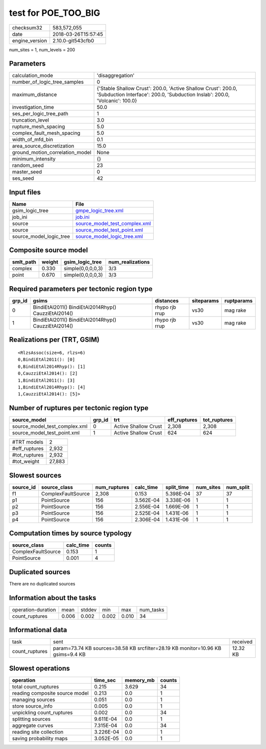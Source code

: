 test for POE_TOO_BIG
====================

============== ===================
checksum32     583,572,055        
date           2018-03-26T15:57:45
engine_version 2.10.0-git543cfb0  
============== ===================

num_sites = 1, num_levels = 200

Parameters
----------
=============================== ============================================================================================================================================
calculation_mode                'disaggregation'                                                                                                                            
number_of_logic_tree_samples    0                                                                                                                                           
maximum_distance                {'Stable Shallow Crust': 200.0, 'Active Shallow Crust': 200.0, 'Subduction Interface': 200.0, 'Subduction Inslab': 200.0, 'Volcanic': 100.0}
investigation_time              50.0                                                                                                                                        
ses_per_logic_tree_path         1                                                                                                                                           
truncation_level                3.0                                                                                                                                         
rupture_mesh_spacing            5.0                                                                                                                                         
complex_fault_mesh_spacing      5.0                                                                                                                                         
width_of_mfd_bin                0.1                                                                                                                                         
area_source_discretization      15.0                                                                                                                                        
ground_motion_correlation_model None                                                                                                                                        
minimum_intensity               {}                                                                                                                                          
random_seed                     23                                                                                                                                          
master_seed                     0                                                                                                                                           
ses_seed                        42                                                                                                                                          
=============================== ============================================================================================================================================

Input files
-----------
======================= ================================================================
Name                    File                                                            
======================= ================================================================
gsim_logic_tree         `gmpe_logic_tree.xml <gmpe_logic_tree.xml>`_                    
job_ini                 `job.ini <job.ini>`_                                            
source                  `source_model_test_complex.xml <source_model_test_complex.xml>`_
source                  `source_model_test_point.xml <source_model_test_point.xml>`_    
source_model_logic_tree `source_model_logic_tree.xml <source_model_logic_tree.xml>`_    
======================= ================================================================

Composite source model
----------------------
========= ====== ================= ================
smlt_path weight gsim_logic_tree   num_realizations
========= ====== ================= ================
complex   0.330  simple(0,0,0,0,3) 3/3             
point     0.670  simple(0,0,0,0,3) 3/3             
========= ====== ================= ================

Required parameters per tectonic region type
--------------------------------------------
====== ==================================================== ============== ========== ==========
grp_id gsims                                                distances      siteparams ruptparams
====== ==================================================== ============== ========== ==========
0      BindiEtAl2011() BindiEtAl2014Rhyp() CauzziEtAl2014() rhypo rjb rrup vs30       mag rake  
1      BindiEtAl2011() BindiEtAl2014Rhyp() CauzziEtAl2014() rhypo rjb rrup vs30       mag rake  
====== ==================================================== ============== ========== ==========

Realizations per (TRT, GSIM)
----------------------------

::

  <RlzsAssoc(size=6, rlzs=6)
  0,BindiEtAl2011(): [0]
  0,BindiEtAl2014Rhyp(): [1]
  0,CauzziEtAl2014(): [2]
  1,BindiEtAl2011(): [3]
  1,BindiEtAl2014Rhyp(): [4]
  1,CauzziEtAl2014(): [5]>

Number of ruptures per tectonic region type
-------------------------------------------
============================= ====== ==================== ============ ============
source_model                  grp_id trt                  eff_ruptures tot_ruptures
============================= ====== ==================== ============ ============
source_model_test_complex.xml 0      Active Shallow Crust 2,308        2,308       
source_model_test_point.xml   1      Active Shallow Crust 624          624         
============================= ====== ==================== ============ ============

============= ======
#TRT models   2     
#eff_ruptures 2,932 
#tot_ruptures 2,932 
#tot_weight   27,883
============= ======

Slowest sources
---------------
========= ================== ============ ========= ========== ========= =========
source_id source_class       num_ruptures calc_time split_time num_sites num_split
========= ================== ============ ========= ========== ========= =========
f1        ComplexFaultSource 2,308        0.153     5.398E-04  37        37       
p1        PointSource        156          3.562E-04 3.338E-06  1         1        
p2        PointSource        156          2.556E-04 1.669E-06  1         1        
p3        PointSource        156          2.525E-04 1.431E-06  1         1        
p4        PointSource        156          2.306E-04 1.431E-06  1         1        
========= ================== ============ ========= ========== ========= =========

Computation times by source typology
------------------------------------
================== ========= ======
source_class       calc_time counts
================== ========= ======
ComplexFaultSource 0.153     1     
PointSource        0.001     4     
================== ========= ======

Duplicated sources
------------------
There are no duplicated sources

Information about the tasks
---------------------------
================== ===== ====== ===== ===== =========
operation-duration mean  stddev min   max   num_tasks
count_ruptures     0.006 0.002  0.002 0.010 34       
================== ===== ====== ===== ===== =========

Informational data
------------------
============== ================================================================================ ========
task           sent                                                                             received
count_ruptures param=73.74 KB sources=38.58 KB srcfilter=28.19 KB monitor=10.96 KB gsims=9.4 KB 12.32 KB
============== ================================================================================ ========

Slowest operations
------------------
============================== ========= ========= ======
operation                      time_sec  memory_mb counts
============================== ========= ========= ======
total count_ruptures           0.215     3.629     34    
reading composite source model 0.213     0.0       1     
managing sources               0.051     0.0       1     
store source_info              0.005     0.0       1     
unpickling count_ruptures      0.002     0.0       34    
splitting sources              9.611E-04 0.0       1     
aggregate curves               7.315E-04 0.0       34    
reading site collection        3.226E-04 0.0       1     
saving probability maps        3.052E-05 0.0       1     
============================== ========= ========= ======